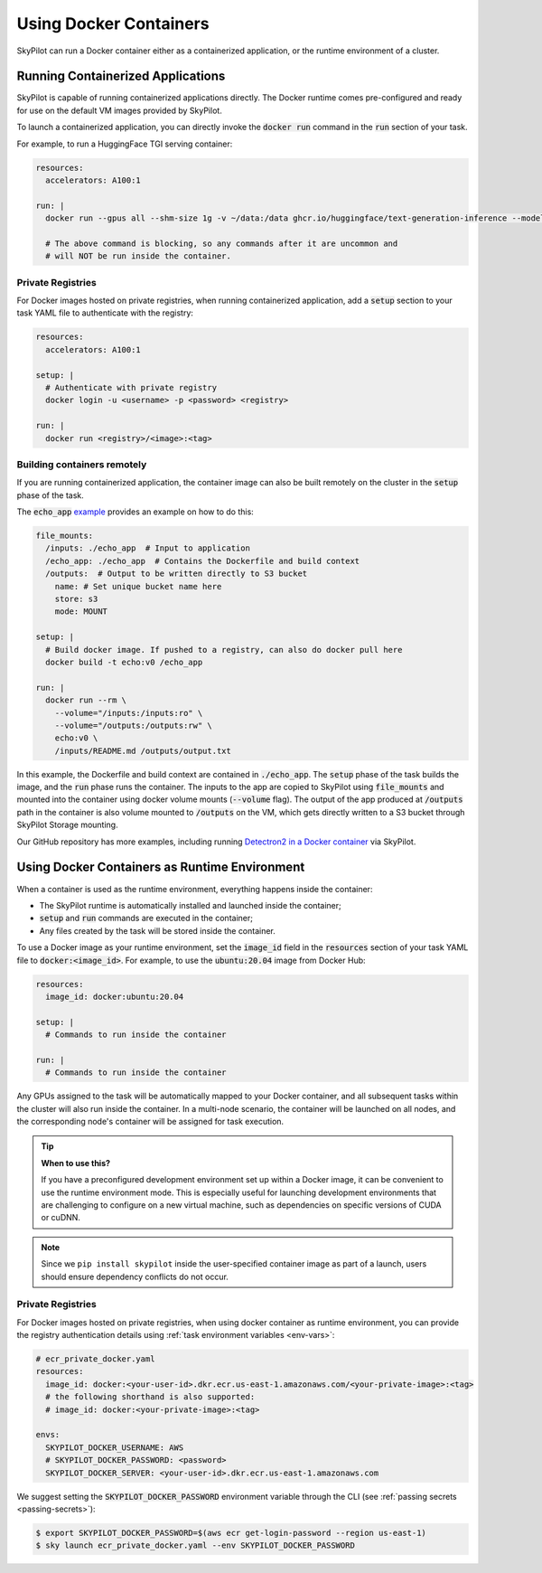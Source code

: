 .. _docker-containers:

Using Docker Containers
=======================

SkyPilot can run a Docker container either as a containerized application, or the runtime environment of a cluster.

Running Containerized Applications
----------------------------------

SkyPilot is capable of running containerized applications directly. The Docker runtime comes pre-configured and ready for use on the default VM images provided by SkyPilot.

To launch a containerized application, you can directly invoke the :code:`docker run` command in the :code:`run` section of your task.

For example, to run a HuggingFace TGI serving container:

.. code-block:: yaml

  resources:
    accelerators: A100:1

  run: |
    docker run --gpus all --shm-size 1g -v ~/data:/data ghcr.io/huggingface/text-generation-inference --model-id lmsys/vicuna-13b-v1.5

    # The above command is blocking, so any commands after it are uncommon and
    # will NOT be run inside the container.

Private Registries
^^^^^^^^^^^^^^^^^^

For Docker images hosted on private registries, when running containerized application, add a :code:`setup` section to your task YAML file to authenticate with the registry:

.. code-block:: yaml

  resources:
    accelerators: A100:1

  setup: |
    # Authenticate with private registry
    docker login -u <username> -p <password> <registry>

  run: |
    docker run <registry>/<image>:<tag>

Building containers remotely
^^^^^^^^^^^^^^^^^^^^^^^^^^^^

If you are running containerized application, the container image can also be built remotely on the cluster in the :code:`setup` phase of the task.

The :code:`echo_app` `example <https://github.com/skypilot-org/skypilot/tree/master/examples/docker>`_ provides an example on how to do this:

.. code-block:: yaml

  file_mounts:
    /inputs: ./echo_app  # Input to application
    /echo_app: ./echo_app  # Contains the Dockerfile and build context
    /outputs:  # Output to be written directly to S3 bucket
      name: # Set unique bucket name here
      store: s3
      mode: MOUNT

  setup: |
    # Build docker image. If pushed to a registry, can also do docker pull here
    docker build -t echo:v0 /echo_app

  run: |
    docker run --rm \
      --volume="/inputs:/inputs:ro" \
      --volume="/outputs:/outputs:rw" \
      echo:v0 \
      /inputs/README.md /outputs/output.txt

In this example, the Dockerfile and build context are contained in :code:`./echo_app`.
The :code:`setup` phase of the task builds the image, and the :code:`run` phase runs the container.
The inputs to the app are copied to SkyPilot using :code:`file_mounts` and mounted into the container using docker volume mounts (:code:`--volume` flag).
The output of the app produced at :code:`/outputs` path in the container is also volume mounted to :code:`/outputs` on the VM, which gets directly written to a S3 bucket through SkyPilot Storage mounting.

Our GitHub repository has more examples, including running `Detectron2 in a Docker container <https://github.com/skypilot-org/skypilot/blob/master/examples/detectron2_docker.yaml>`_ via SkyPilot.

Using Docker Containers as Runtime Environment
----------------------------------------------

When a container is used as the runtime environment, everything happens inside the container:

- The SkyPilot runtime is automatically installed and launched inside the container;
- :code:`setup` and :code:`run` commands are executed in the container;
- Any files created by the task will be stored inside the container.

To use a Docker image as your runtime environment, set the :code:`image_id` field in the :code:`resources` section of your task YAML file to :code:`docker:<image_id>`.
For example, to use the :code:`ubuntu:20.04` image from Docker Hub:

.. code-block:: yaml

  resources:
    image_id: docker:ubuntu:20.04

  setup: |
    # Commands to run inside the container

  run: |
    # Commands to run inside the container

Any GPUs assigned to the task will be automatically mapped to your Docker container, and all subsequent tasks within the cluster will also run inside the container. In a multi-node scenario, the container will be launched on all nodes, and the corresponding node's container will be assigned for task execution.

.. tip::

    **When to use this?**

    If you have a preconfigured development environment set up within a Docker
    image, it can be convenient to use the runtime environment mode.  This is
    especially useful for launching development environments that are
    challenging to configure on a new virtual machine, such as dependencies on
    specific versions of CUDA or cuDNN.

.. note::

    Since we ``pip install skypilot`` inside the user-specified container image
    as part of a launch, users should ensure dependency conflicts do not occur.

Private Registries
^^^^^^^^^^^^^^^^^^

For Docker images hosted on private registries, when using docker container as runtime environment, you can provide the registry authentication details using :ref:`task environment variables <env-vars>`:

.. code-block:: yaml

  # ecr_private_docker.yaml
  resources:
    image_id: docker:<your-user-id>.dkr.ecr.us-east-1.amazonaws.com/<your-private-image>:<tag>
    # the following shorthand is also supported:
    # image_id: docker:<your-private-image>:<tag>

  envs:
    SKYPILOT_DOCKER_USERNAME: AWS
    # SKYPILOT_DOCKER_PASSWORD: <password>
    SKYPILOT_DOCKER_SERVER: <your-user-id>.dkr.ecr.us-east-1.amazonaws.com

We suggest setting the :code:`SKYPILOT_DOCKER_PASSWORD` environment variable through the CLI (see :ref:`passing secrets <passing-secrets>`):

.. code-block:: console

  $ export SKYPILOT_DOCKER_PASSWORD=$(aws ecr get-login-password --region us-east-1)
  $ sky launch ecr_private_docker.yaml --env SKYPILOT_DOCKER_PASSWORD
